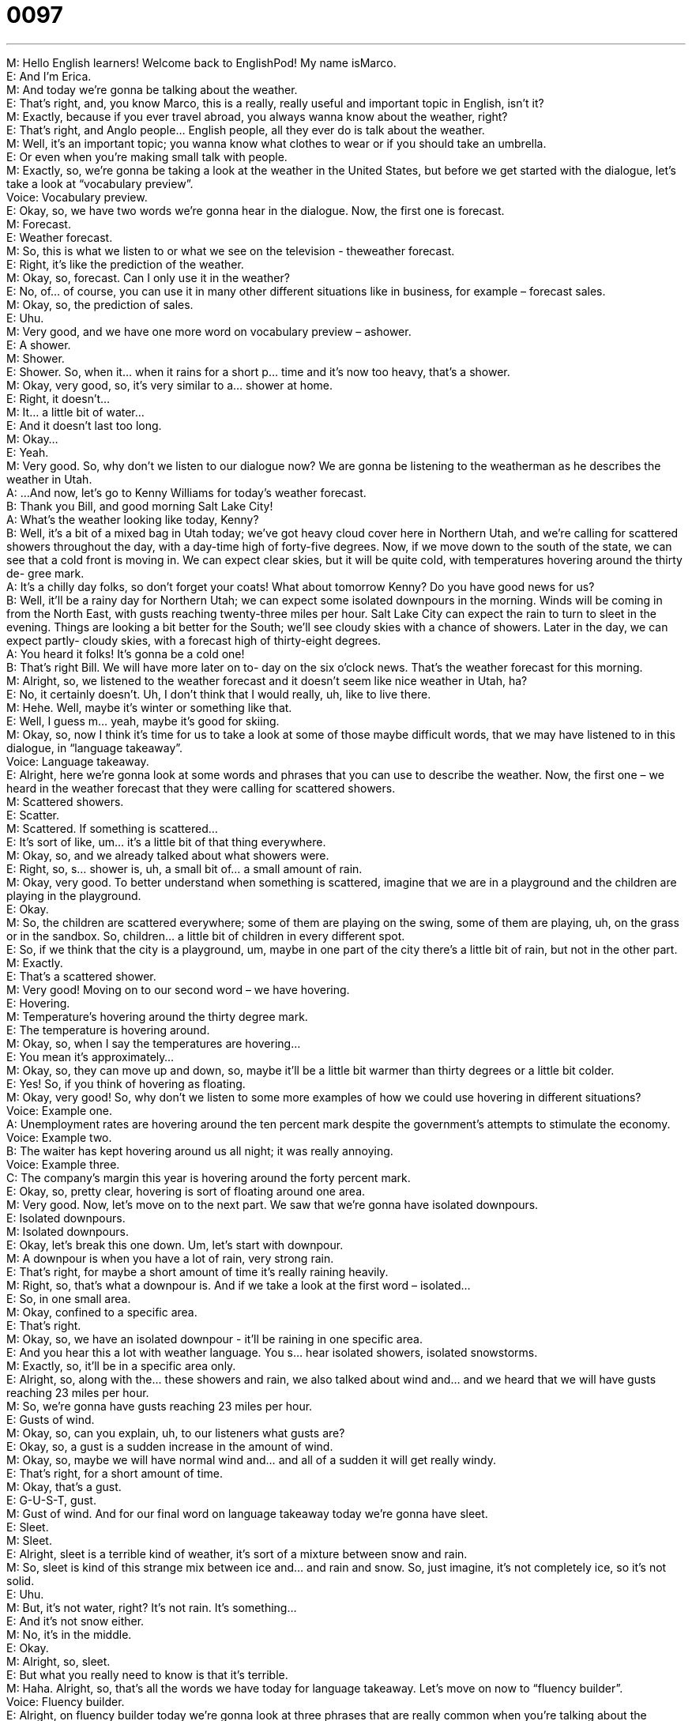 = 0097
:toc: left
:toclevels: 3
:sectnums:
:stylesheet: ../../../../myAdocCss.css

'''


M: Hello English learners! Welcome back to EnglishPod! My name isMarco. +
E: And I’m Erica. +
M: And today we’re gonna be talking about the weather. +
E: That’s right, and, you know Marco, this is a really, really useful and important topic in 
English, isn’t it? +
M: Exactly, because if you ever travel abroad, you always wanna know about the weather, 
right? +
E: That’s right, and Anglo people… English people, all they ever do is talk about the 
weather. +
M: Well, it’s an important topic; you wanna know what clothes to wear or if you should take 
an umbrella. +
E: Or even when you’re making small talk with people. +
M: Exactly, so, we’re gonna be taking a look at the weather in the United States, but before 
we get started with the dialogue, let’s take a look at “vocabulary preview”. +
Voice: Vocabulary preview. +
E: Okay, so, we have two words we’re gonna hear in the dialogue. Now, the first one 
is forecast. +
M: Forecast. +
E: Weather forecast. +
M: So, this is what we listen to or what we see on the television - theweather forecast. +
E: Right, it’s like the prediction of the weather. +
M: Okay, so, forecast. Can I only use it in the weather? +
E: No, of… of course, you can use it in many other different situations like in business, for 
example – forecast sales. +
M: Okay, so, the prediction of sales. +
E: Uhu. +
M: Very good, and we have one more word on vocabulary preview – ashower. +
E: A shower. +
M: Shower. +
E: Shower. So, when it… when it rains for a short p… time and it’s now too heavy, that’s a 
shower. +
M: Okay, very good, so, it’s very similar to a… shower at home. +
E: Right, it doesn’t… +
M: It… a little bit of water… +
E: And it doesn’t last too long. +
M: Okay… +
E: Yeah. +
M: Very good. So, why don’t we listen to our dialogue now? We are gonna be listening to 
the weatherman as he describes the weather in Utah. +
A: ...And now, let’s go to Kenny Williams for today’s 
weather forecast. +
B: Thank you Bill, and good morning Salt Lake City! +
A: What’s the weather looking like today, Kenny? +
B: Well, it’s a bit of a mixed bag in Utah today; we’ve 
got heavy cloud cover here in Northern Utah, and
we’re calling for scattered showers throughout the
day, with a day-time high of forty-five degrees.
Now, if we move down to the south of the state,
we can see that a cold front is moving in. We
can expect clear skies, but it will be quite cold,
with temperatures hovering around the thirty de-
gree mark. +
A: It’s a chilly day folks, so don’t forget your coats! 
What about tomorrow Kenny? Do you have good
news for us? +
B: Well, it’ll be a rainy day for Northern Utah; we can 
expect some isolated downpours in the morning.
Winds will be coming in from the North East, with
gusts reaching twenty-three miles per hour. Salt
Lake City can expect the rain to turn to sleet in
the evening. Things are looking a bit better for
the South; we’ll see cloudy skies with a chance of
showers. Later in the day, we can expect partly-
cloudy skies, with a forecast high of thirty-eight
degrees. +
A: You heard it folks! It’s gonna be a cold one! +
B: That’s right Bill. We will have more later on to- 
day on the six o’clock news. That’s the weather
forecast for this morning. +
M: Alright, so, we listened to the weather forecast and it doesn’t seem like nice weather in 
Utah, ha? +
E: No, it certainly doesn’t. Uh, I don’t think that I would really, uh, like to live there. +
M: Hehe. Well, maybe it’s winter or something like that. +
E: Well, I guess m… yeah, maybe it’s good for skiing. +
M: Okay, so, now I think it’s time for us to take a look at some of those maybe difficult 
words, that we may have listened to in this dialogue, in “language takeaway”. +
Voice: Language takeaway. +
E: Alright, here we’re gonna look at some words and phrases that you can use to describe 
the weather. Now, the first one – we heard in the weather forecast that they were calling
for scattered showers. +
M: Scattered showers. +
E: Scatter. +
M: Scattered. If something is scattered… +
E: It’s sort of like, um… it’s a little bit of that thing everywhere. +
M: Okay, so, and we already talked about what showers were. +
E: Right, so, s… shower is, uh, a small bit of… a small amount of rain. +
M: Okay, very good. To better understand when something is scattered, imagine that we 
are in a playground and the children are playing in the playground. +
E: Okay. +
M: So, the children are scattered everywhere; some of them are playing on the swing, 
some of them are playing, uh, on the grass or in the sandbox. So, children… a little bit of
children in every different spot. +
E: So, if we think that the city is a playground, um, maybe in one part of the city there’s a 
little bit of rain, but not in the other part. +
M: Exactly. +
E: That’s a scattered shower. +
M: Very good! Moving on to our second word – we have hovering. +
E: Hovering. +
M: Temperature’s hovering around the thirty degree mark. +
E: The temperature is hovering around. +
M: Okay, so, when I say the temperatures are hovering… +
E: You mean it’s approximately… +
M: Okay, so, they can move up and down, so, maybe it’ll be a little bit warmer than thirty 
degrees or a little bit colder. +
E: Yes! So, if you think of hovering as floating. +
M: Okay, very good! So, why don’t we listen to some more examples of how we could use 
hovering in different situations? +
Voice: Example one. +
A: Unemployment rates are hovering around the ten percent mark despite the government's 
attempts to stimulate the economy. +
Voice: Example two. +
B: The waiter has kept hovering around us all night; it was really annoying. +
Voice: Example three. +
C: The company’s margin this year is hovering around the forty percent mark. +
E: Okay, so, pretty clear, hovering is sort of floating around one area. +
M: Very good. Now, let’s move on to the next part. We saw that we’re gonna have isolated 
downpours. +
E: Isolated downpours. +
M: Isolated downpours. +
E: Okay, let’s break this one down. Um, let’s start with downpour. +
M: A downpour is when you have a lot of rain, very strong rain. +
E: That’s right, for maybe a short amount of time it’s really raining heavily. +
M: Right, so, that’s what a downpour is. And if we take a look at the first word – isolated… +
E: So, in one small area. +
M: Okay, confined to a specific area. +
E: That’s right. +
M: Okay, so, we have an isolated downpour - it’ll be raining in one specific area. +
E: And you hear this a lot with weather language. You s… hear isolated showers, isolated 
snowstorms. +
M: Exactly, so, it’ll be in a specific area only. +
E: Alright, so, along with the… these showers and rain, we also talked about wind and… and 
we heard that we will have gusts reaching 23 miles per hour. +
M: So, we’re gonna have gusts reaching 23 miles per hour. +
E: Gusts of wind. +
M: Okay, so, can you explain, uh, to our listeners what gusts are? +
E: Okay, so, a gust is a sudden increase in the amount of wind. +
M: Okay, so, maybe we will have normal wind and… and all of a sudden it will get really 
windy. +
E: That’s right, for a short amount of time. +
M: Okay, that’s a gust. +
E: G-U-S-T, gust. +
M: Gust of wind. And for our final word on language takeaway today we’re gonna 
have sleet. +
E: Sleet. +
M: Sleet. +
E: Alright, sleet is a terrible kind of weather, it’s sort of a mixture between snow and rain. +
M: So, sleet is kind of this strange mix between ice and… and rain and snow. So, just 
imagine, it’s not completely ice, so it’s not solid. +
E: Uhu. +
M: But, it’s not water, right? It’s not rain. It’s something… +
E: And it’s not snow either. +
M: No, it’s in the middle. +
E: Okay. +
M: Alright, so, sleet. +
E: But what you really need to know is that it’s terrible. +
M: Haha. Alright, so, that’s all the words we have today for language takeaway. Let’s move 
on now to “fluency builder”. +
Voice: Fluency builder. +
E: Alright, on fluency builder today we’re gonna look at three phrases that are really 
common when you’re talking about the weather. Now, we heard in the dialogue that there
was a cold front moving in. +
M: A cold front moving in. +
E: A cold front is moving in. +
M: Okay, so, a cold front. +
E: Imagine a wall… +
M: Uhu. +
E: Of cold air. +
M: Uhu. +
E: Um, and it… and it comes towards a place and then it changes the pressure in the 
atmosphere. +
M: Okay, so, uh, very sudden amount of… of cold air that comes into a place. +
E: Right. +
M: So, we say a cold front is moving in. +
E: Uhu. So, we always think of these cold fronts or warm fronts as… as moving. So, you can 
either say they’re moving in or you can say a cold front is coming in. +
M: Okay, very good, and… okay, we have a cold front that’s moving in and we’re gonna 
have winds that will be coming in from the North-East. +
E: Okay, winds coming in from. +
M: Okay, winds coming in from. So, when I say it’s coming in from… +
E: You’re talking about its origin, where it starts. +
M: Okay, so, if I change the noun and I say… and I don’t say winds anymore, but maybe I’ll 
say “my friends”. +
E: Uhu. +
M: My friends are coming in from… +
E: Chicago. +
M: Chicago, so… +
E: Yeah. +
M: They are arriving from Chicago. +
E: Exactly. +
M: What else can I say? +
E: Or you can also say “the kids are coming in from outside”. +
M: Okay, so, where they were before. +
E: Uhu. +
M: Very good, so, coming in from, you can change the noun a little bit and you can form 
these new sentences. +
E: Great! Now, our final phrase – we heard the announcer say “it’s gonna be a cold one”. +
M: It’s gonna be a cold one. +
E: It’s gonna be a cold one. +
M: So, I have this phrase “it’s gonna be a cold one”; what do I mean by a cold one? +
E: Okay, so, the one represents the event, so the day, right? +
M: Okay, so, it’s gonna be a cold day. +
E: Yes. +
M: Okay. +
E: Now, we can obviously change the adjective, right? So, it’s gonna be a hot one; it’s 
gonna be a long one – it’s gonna be a long day. +
M: Alright. +
E: But we… the one can mean anything. +
M: Okay, so, it can be a day, it can be, uh, an event. +
E: Meeting. +
M: Okay. +
E: A project. So, for example, if we’re going to a meeting, I might say “hey Marco, this is 
gonna be a hard one”. +
M: Okay, so, the m… the one represents the meeting. +
E: That’s right. +
M: This is gonna be a hard meeting. +
E: Uhu. +
M: Alright, I think this is a very good phrase and it’s very commonly used. So, why don’t we 
listen to some more examples of how we can use it’s gonna be a something one? +
Voice: Example one. +
A: Temperatures are forecasted to hit 37 degrees today; it’s going to be a hot one, 
folks! [NOTE: 37 degrees here is in degrees Celsiuswhereas in the dialogue the
temperatures are in degrees Fahrenheitas used in the USA] +
Voice: Example two. +
B: It’s only 8 a.m. and I’ve got a hundred e-mails already; it’s gonna be a long one today! +
Voice: Example three. +
C: I haven’t studied at all for the exam; it’s gonna be a tough one. +
M: Okay, so, some great examples and I think it’s time for us to listen to this dialogue again 
and now we can understand all these words and phrases that we’ve just talked about. +
A: ...And now, let’s go to Kenny Williams for today’s 
weather forecast. +
B: Thank you Bill, and good morning Salt Lake City! +
A: What’s the weather looking like today, Kenny? +
B: Well, it’s a bit of a mixed bag in Utah today; we’ve 
got heavy cloud cover here in Northern Utah, and
we’re calling for scattered showers throughout the
day, with a day-time high of forty-five degrees.
Now, if we move down to the south of the state,
we can see that a cold front is moving in. We
can expect clear skies, but it will be quite cold,
with temperatures hovering around the thirty de-
gree mark. +
A: It’s a chilly day folks, so don’t forget your coats! 
What about tomorrow Kenny? Do you have good
news for us? +
B: Well, it’ll be a rainy day for Northern Utah; we can 
expect some isolated downpours in the morning.
Winds will be coming in from the North East, with
gusts reaching twenty-three miles per hour. Salt
Lake City can expect the rain to turn to sleet in
the evening. Things are looking a bit better for
the South; we’ll see cloudy skies with a chance of
showers. Later in the day, we can expect partly-
cloudy skies, with a forecast high of thirty-eight
degrees. +
A: You heard it folks! It’s gonna be a cold one! +
B: That’s right Bill. We will have more later on to- 
day on the six o’clock news. That’s the weather
forecast for this morning. +
E: Okay, so, we know that in English speaking countries the weather is always, always, 
always a great subject of conversation for small talk, right? +
M: Exactly, if you ever wanna talk to somebody or start a conversation, the weather is 
always a number one topic. +
E: Yeah, and we actually have a phrase in this dialogue that’d be great for starting a 
conversation like, for example, imagine if you lived here in Utah, and you were, you know,
wanting to start a conversation with someone, you could say “it sure is a cold one today,
isn’t it?” +
M: Exactly, that’s a great way of staring a conversation and English speaking people love to 
talk about the weather as you say. +
E: That’s right, so, guys, if you have any questions about weather vocabulary or if you 
wanna practice talking about the weather, come to our website at englishpod.com. +
M: Right, Erica and I are always there to answer any questions or doubts you may have and 
also if you have any stories about crazy weather maybe in the countries you’re from, let us
know. +
E: So, thanks for downloading you guys and until next time… Good bye! +
M: Bye! 

  
